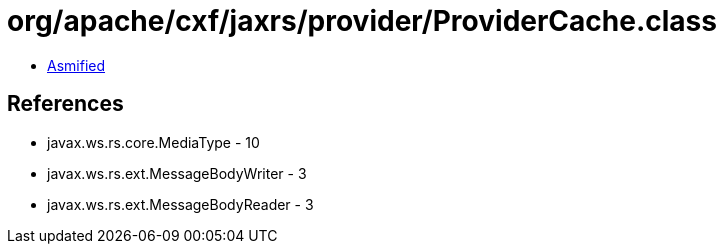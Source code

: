 = org/apache/cxf/jaxrs/provider/ProviderCache.class

 - link:ProviderCache-asmified.java[Asmified]

== References

 - javax.ws.rs.core.MediaType - 10
 - javax.ws.rs.ext.MessageBodyWriter - 3
 - javax.ws.rs.ext.MessageBodyReader - 3
